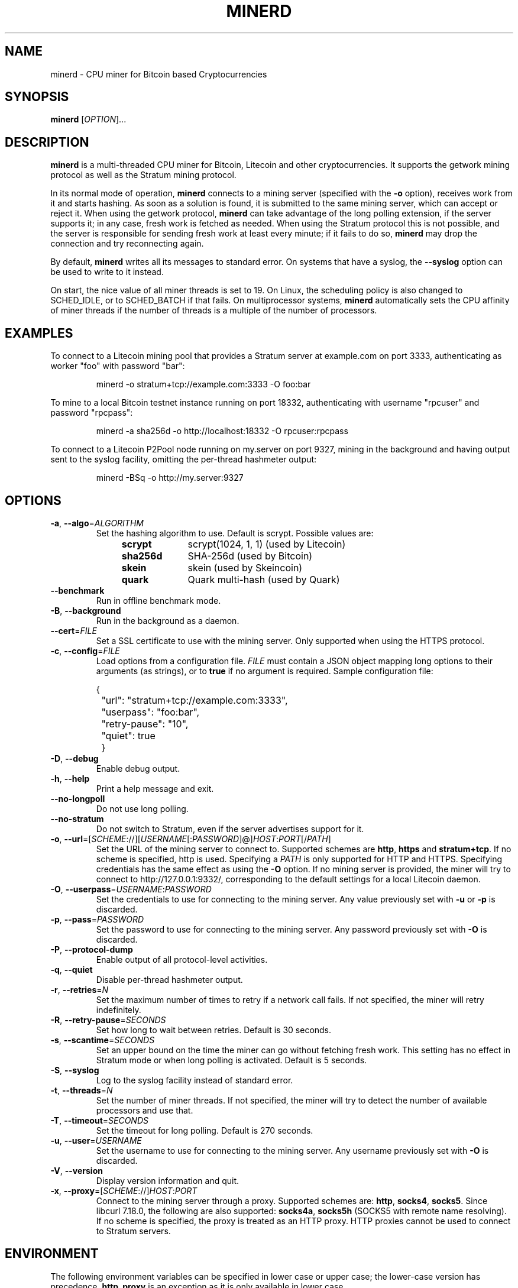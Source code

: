 .TH MINERD 1 "November 2013" "cpuminer 2.3.2"
.SH NAME
minerd \- CPU miner for Bitcoin based Cryptocurrencies
.SH SYNOPSIS
.B minerd
[\fIOPTION\fR]...
.SH DESCRIPTION
.B minerd
is a multi-threaded CPU miner for Bitcoin, Litecoin and other cryptocurrencies.
It supports the getwork mining protocol as well as the Stratum mining protocol.
.PP
In its normal mode of operation, \fBminerd\fR connects to a mining server
(specified with the \fB\-o\fR option), receives work from it and starts hashing.
As soon as a solution is found, it is submitted to the same mining server,
which can accept or reject it.
When using the getwork protocol, \fBminerd\fR can take advantage
of the long polling extension, if the server supports it;
in any case, fresh work is fetched as needed.
When using the Stratum protocol this is not possible,
and the server is responsible for sending fresh work at least every minute;
if it fails to do so,
\fBminerd\fR may drop the connection and try reconnecting again.
.PP
By default, \fBminerd\fR writes all its messages to standard error.
On systems that have a syslog, the \fB\-\-syslog\fR option can be used
to write to it instead.
.PP
On start, the nice value of all miner threads is set to 19.
On Linux, the scheduling policy is also changed to SCHED_IDLE,
or to SCHED_BATCH if that fails.
On multiprocessor systems, \fBminerd\fR
automatically sets the CPU affinity of miner threads
if the number of threads is a multiple of the number of processors.
.SH EXAMPLES
To connect to a Litecoin mining pool that provides a Stratum server
at example.com on port 3333, authenticating as worker "foo" with password "bar":
.PP
.nf
.RS
minerd \-o stratum+tcp://example.com:3333 \-O foo:bar
.RE
.fi
.PP
To mine to a local Bitcoin testnet instance running on port 18332,
authenticating with username "rpcuser" and password "rpcpass":
.PP
.nf
.RS
minerd \-a sha256d \-o http://localhost:18332 \-O rpcuser:rpcpass
.RE
.fi
.PP
To connect to a Litecoin P2Pool node running on my.server on port 9327,
mining in the background and having output sent to the syslog facility,
omitting the per-thread hashmeter output:
.PP
.nf
.RS
minerd \-BSq \-o http://my.server:9327
.RE
.fi
.SH OPTIONS
.TP
\fB\-a\fR, \fB\-\-algo\fR=\fIALGORITHM\fR
Set the hashing algorithm to use.
Default is scrypt.
Possible values are:
.RS 11
.TP 10
.B scrypt
scrypt(1024, 1, 1) (used by Litecoin)
.TP
.B sha256d
SHA-256d (used by Bitcoin)
.TP
.B skein
skein (used by Skeincoin)
.TP
.B quark
Quark multi-hash (used by Quark)
.RE
.TP
\fB\-\-benchmark\fR
Run in offline benchmark mode.
.TP
\fB\-B\fR, \fB\-\-background\fR
Run in the background as a daemon.
.TP
\fB\-\-cert\fR=\fIFILE\fR
Set a SSL certificate to use with the mining server.
Only supported when using the HTTPS protocol.
.TP
\fB\-c\fR, \fB\-\-config\fR=\fIFILE\fR
Load options from a configuration file.
\fIFILE\fR must contain a JSON object
mapping long options to their arguments (as strings),
or to \fBtrue\fR if no argument is required.
Sample configuration file:

.nf
	{
		"url": "stratum+tcp://example.com:3333",
		"userpass": "foo:bar",
		"retry-pause": "10",
		"quiet": true
	}
.fi
.TP
\fB\-D\fR, \fB\-\-debug\fR
Enable debug output.
.TP
\fB\-h\fR, \fB\-\-help\fR
Print a help message and exit.
.TP
\fB\-\-no\-longpoll\fR
Do not use long polling.
.TP
\fB\-\-no\-stratum\fR
Do not switch to Stratum, even if the server advertises support for it.
.TP
\fB\-o\fR, \fB\-\-url\fR=[\fISCHEME\fR://][\fIUSERNAME\fR[:\fIPASSWORD\fR]@]\fIHOST\fR:\fIPORT\fR[/\fIPATH\fR]
Set the URL of the mining server to connect to.
Supported schemes are \fBhttp\fR, \fBhttps\fR and \fBstratum+tcp\fR.
If no scheme is specified, http is used.
Specifying a \fIPATH\fR is only supported for HTTP and HTTPS.
Specifying credentials has the same effect as using the \fB\-O\fR option.
If no mining server is provided,
the miner will try to connect to http://127.0.0.1:9332/,
corresponding to the default settings for a local Litecoin daemon.
.TP
\fB\-O\fR, \fB\-\-userpass\fR=\fIUSERNAME\fR:\fIPASSWORD\fR
Set the credentials to use for connecting to the mining server.
Any value previously set with \fB\-u\fR or \fB\-p\fR is discarded.
.TP
\fB\-p\fR, \fB\-\-pass\fR=\fIPASSWORD\fR
Set the password to use for connecting to the mining server.
Any password previously set with \fB\-O\fR is discarded.
.TP
\fB\-P\fR, \fB\-\-protocol\-dump\fR
Enable output of all protocol-level activities.
.TP
\fB\-q\fR, \fB\-\-quiet\fR
Disable per-thread hashmeter output.
.TP
\fB\-r\fR, \fB\-\-retries\fR=\fIN\fR
Set the maximum number of times to retry if a network call fails.
If not specified, the miner will retry indefinitely.
.TP
\fB\-R\fR, \fB\-\-retry\-pause\fR=\fISECONDS\fR
Set how long to wait between retries. Default is 30 seconds.
.TP
\fB\-s\fR, \fB\-\-scantime\fR=\fISECONDS\fR
Set an upper bound on the time the miner can go without fetching fresh work.
This setting has no effect in Stratum mode or when long polling is activated.
Default is 5 seconds.
.TP
\fB\-S\fR, \fB\-\-syslog\fR
Log to the syslog facility instead of standard error.
.TP
\fB\-t\fR, \fB\-\-threads\fR=\fIN\fR
Set the number of miner threads.
If not specified, the miner will try to detect the number of available processors
and use that.
.TP
\fB\-T\fR, \fB\-\-timeout\fR=\fISECONDS\fR
Set the timeout for long polling. Default is 270 seconds.
.TP
\fB\-u\fR, \fB\-\-user\fR=\fIUSERNAME\fR
Set the username to use for connecting to the mining server.
Any username previously set with \fB\-O\fR is discarded.
.TP
\fB\-V\fR, \fB\-\-version\fR
Display version information and quit.
.TP
\fB\-x\fR, \fB\-\-proxy\fR=[\fISCHEME\fR://]\fIHOST\fR:\fIPORT\fR
Connect to the mining server through a proxy.
Supported schemes are: \fBhttp\fR, \fBsocks4\fR, \fBsocks5\fR.
Since libcurl 7.18.0, the following are also supported:
\fBsocks4a\fR, \fBsocks5h\fR (SOCKS5 with remote name resolving).
If no scheme is specified, the proxy is treated as an HTTP proxy.
HTTP proxies cannot be used to connect to Stratum servers.
.SH ENVIRONMENT
The following environment variables can be specified in lower case or upper case;
the lower-case version has precedence. \fBhttp_proxy\fR is an exception
as it is only available in lower case.
.PP
.RS
.TP
\fBhttp_proxy\fR [\fISCHEME\fR://]\fIHOST\fR:\fIPORT\fR
Sets the proxy server to use for HTTP.
.TP
\fBHTTPS_PROXY\fR [\fISCHEME\fR://]\fIHOST\fR:\fIPORT\fR
Sets the proxy server to use for HTTPS.
.TP
\fBALL_PROXY\fR [\fISCHEME\fR://]\fIHOST\fR:\fIPORT\fR
Sets the proxy server to use if no protocol-specific proxy is set.
.RE
.PP
Using an environment variable to set the proxy has the same effect as
using the \fB\-x\fR option.
.SH AUTHOR
Most of the code in the current version of minerd was written by
Pooler <pooler@litecoinpool.org> with contributions from others.

The original minerd was written by Jeff Garzik <jeff@garzik.org>.
